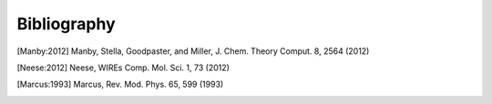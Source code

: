 Bibliography
============

.. [Manby:2012] Manby, Stella, Goodpaster, and Miller, J. Chem. Theory Comput. 8, 2564 (2012)

.. [Neese:2012] Neese, WIREs Comp. Mol. Sci. 1, 73 (2012)

.. [Marcus:1993] Marcus, Rev. Mod. Phys. 65, 599 (1993)